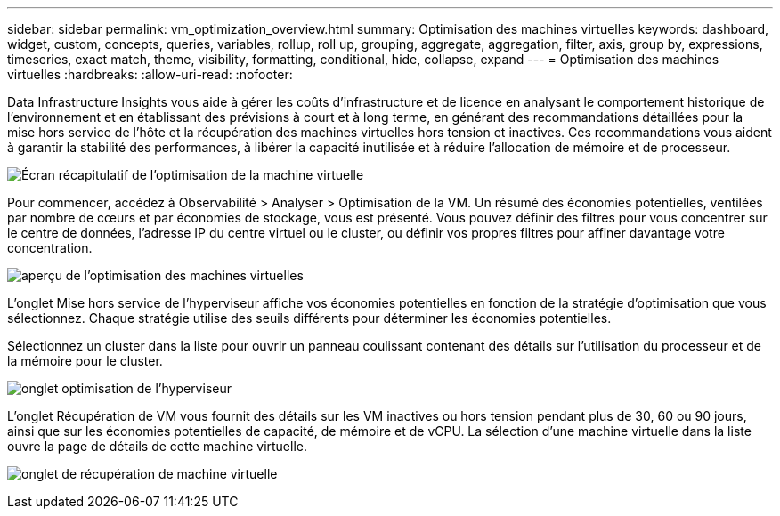 ---
sidebar: sidebar 
permalink: vm_optimization_overview.html 
summary: Optimisation des machines virtuelles 
keywords: dashboard, widget, custom, concepts, queries, variables, rollup, roll up, grouping, aggregate, aggregation, filter, axis, group by, expressions, timeseries, exact match, theme, visibility, formatting, conditional, hide, collapse, expand 
---
= Optimisation des machines virtuelles
:hardbreaks:
:allow-uri-read: 
:nofooter: 


[role="lead"]
Data Infrastructure Insights vous aide à gérer les coûts d'infrastructure et de licence en analysant le comportement historique de l'environnement et en établissant des prévisions à court et à long terme, en générant des recommandations détaillées pour la mise hors service de l'hôte et la récupération des machines virtuelles hors tension et inactives.  Ces recommandations vous aident à garantir la stabilité des performances, à libérer la capacité inutilisée et à réduire l’allocation de mémoire et de processeur.

image:vm_optimization_summary.png["Écran récapitulatif de l'optimisation de la machine virtuelle"]

Pour commencer, accédez à Observabilité > Analyser > Optimisation de la VM.  Un résumé des économies potentielles, ventilées par nombre de cœurs et par économies de stockage, vous est présenté.  Vous pouvez définir des filtres pour vous concentrer sur le centre de données, l'adresse IP du centre virtuel ou le cluster, ou définir vos propres filtres pour affiner davantage votre concentration.

image:vm_optimization_overview.png["aperçu de l'optimisation des machines virtuelles"]

L'onglet Mise hors service de l'hyperviseur affiche vos économies potentielles en fonction de la stratégie d'optimisation que vous sélectionnez.  Chaque stratégie utilise des seuils différents pour déterminer les économies potentielles.

Sélectionnez un cluster dans la liste pour ouvrir un panneau coulissant contenant des détails sur l’utilisation du processeur et de la mémoire pour le cluster.

image:vm_optimization_hypervisor_decommissioning_tab.png["onglet optimisation de l'hyperviseur"]

L'onglet Récupération de VM vous fournit des détails sur les VM inactives ou hors tension pendant plus de 30, 60 ou 90 jours, ainsi que sur les économies potentielles de capacité, de mémoire et de vCPU.  La sélection d’une machine virtuelle dans la liste ouvre la page de détails de cette machine virtuelle.

image:vm_optimization_reclamation_tab.png["onglet de récupération de machine virtuelle"]
